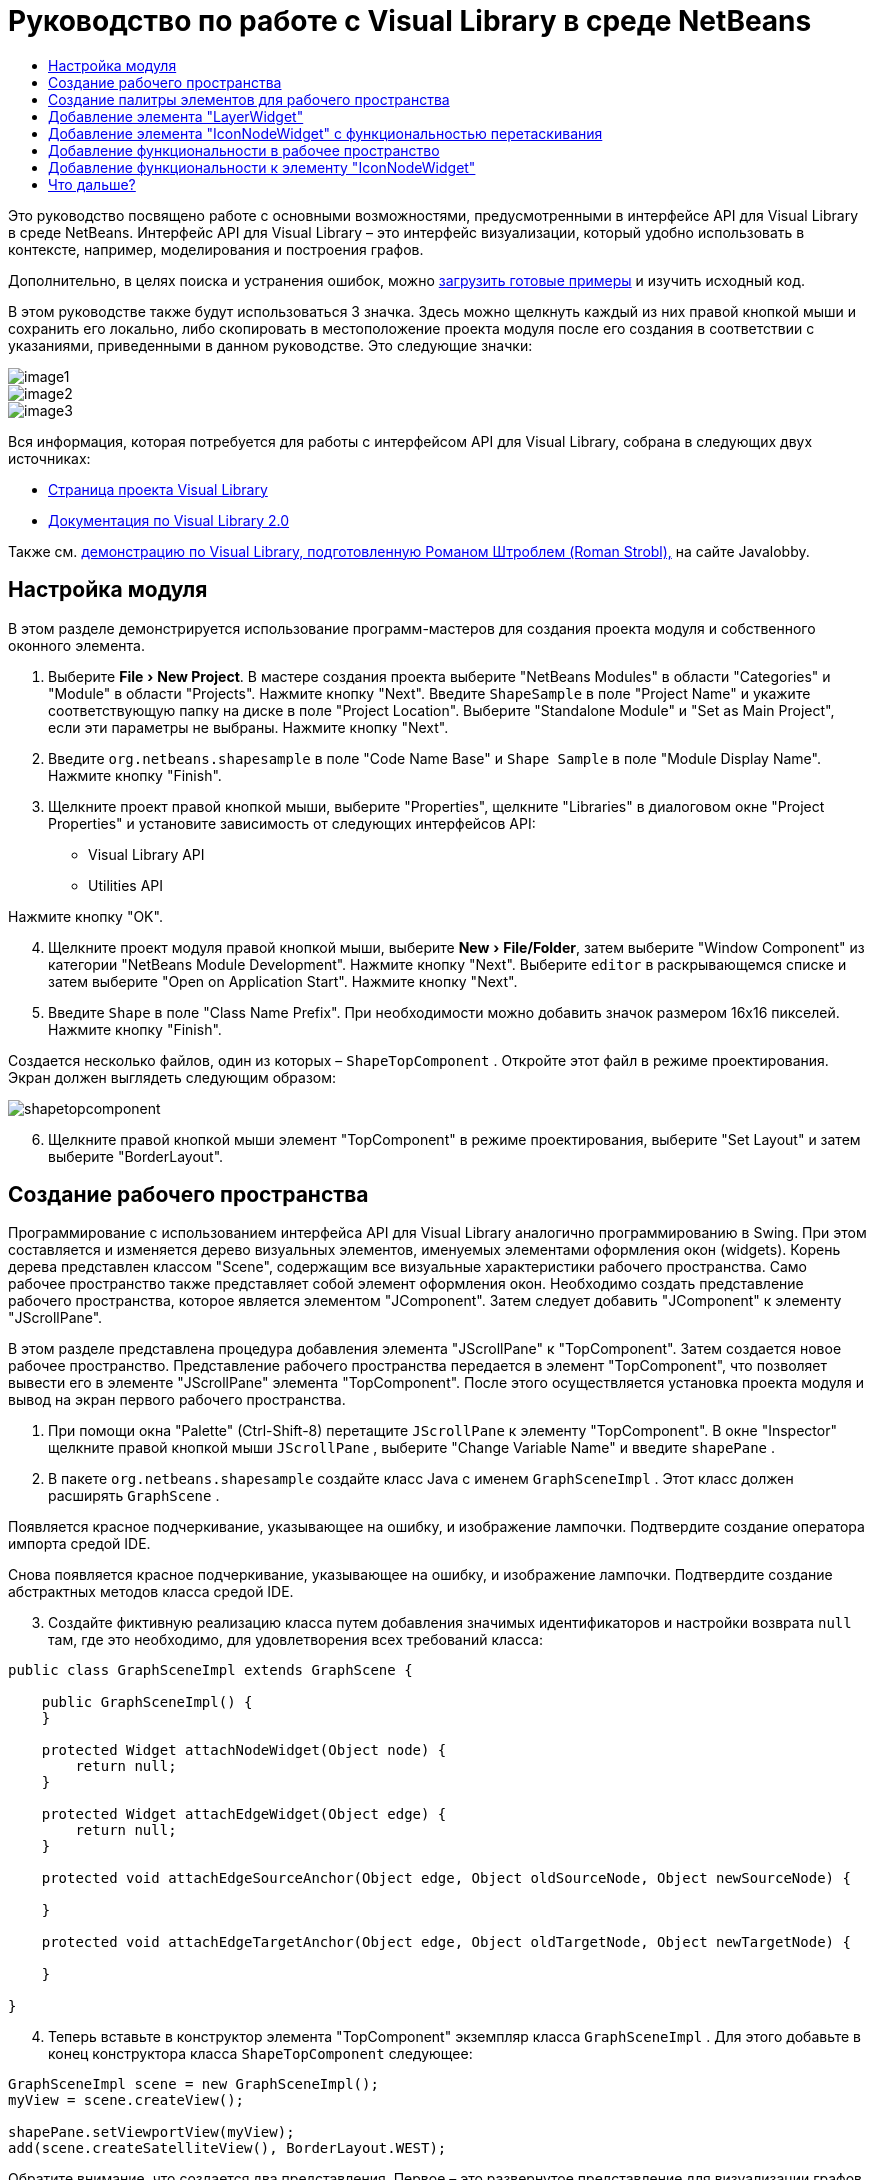 // 
//     Licensed to the Apache Software Foundation (ASF) under one
//     or more contributor license agreements.  See the NOTICE file
//     distributed with this work for additional information
//     regarding copyright ownership.  The ASF licenses this file
//     to you under the Apache License, Version 2.0 (the
//     "License"); you may not use this file except in compliance
//     with the License.  You may obtain a copy of the License at
// 
//       http://www.apache.org/licenses/LICENSE-2.0
// 
//     Unless required by applicable law or agreed to in writing,
//     software distributed under the License is distributed on an
//     "AS IS" BASIS, WITHOUT WARRANTIES OR CONDITIONS OF ANY
//     KIND, either express or implied.  See the License for the
//     specific language governing permissions and limitations
//     under the License.
//

= Руководство по работе с Visual Library в среде NetBeans
:jbake-type: platform-tutorial
:jbake-tags: tutorials 
:markup-in-source: verbatim,quotes,macros
:jbake-status: published
:syntax: true
:source-highlighter: pygments
:toc: left
:toc-title:
:icons: font
:experimental:
:description: Руководство по работе с Visual Library в среде NetBeans - Apache NetBeans
:keywords: Apache NetBeans Platform, Platform Tutorials, Руководство по работе с Visual Library в среде NetBeans

Это руководство посвящено работе с основными возможностями, предусмотренными в интерфейсе API для Visual Library в среде NetBeans. Интерфейс API для Visual Library – это интерфейс визуализации, который удобно использовать в контексте, например, моделирования и построения графов.







Дополнительно, в целях поиска и устранения ошибок, можно  link:http://plugins.netbeans.org/PluginPortal/faces/PluginDetailPage.jsp?pluginid=2701[загрузить готовые примеры] и изучить исходный код.

В этом руководстве также будут использоваться 3 значка. Здесь можно щелкнуть каждый из них правой кнопкой мыши и сохранить его локально, либо скопировать в местоположение проекта модуля после его создания в соответствии с указаниями, приведенными в данном руководстве. Это следующие значки:


image::images/image1.png[] 
image::images/image2.png[] 
image::images/image3.png[]

Вся информация, которая потребуется для работы с интерфейсом API для Visual Library, собрана в следующих двух источниках:

*  link:https://netbeans.apache.org/graph/[Страница проекта Visual Library]
*  link:https://netbeans.apache.org/graph/documentation.html[Документация по Visual Library 2.0]

Также см.  link:http://www.javalobby.org/eps/netbeans_visual_library/[демонстрацию по Visual Library, подготовленную Романом Штроблем (Roman Strobl),] на сайте Javalobby.


== Настройка модуля

В этом разделе демонстрируется использование программ-мастеров для создания проекта модуля и собственного оконного элемента.


[start=1]
1. Выберите "File > New Project". В мастере создания проекта выберите "NetBeans Modules" в области "Categories" и "Module" в области "Projects". Нажмите кнопку "Next". Введите  ``ShapeSample``  в поле "Project Name" и укажите соответствующую папку на диске в поле "Project Location". Выберите "Standalone Module" и "Set as Main Project", если эти параметры не выбраны. Нажмите кнопку "Next".


[start=2]
1. Введите  ``org.netbeans.shapesample``  в поле "Code Name Base" и  ``Shape Sample``  в поле "Module Display Name". Нажмите кнопку "Finish".


[start=3]
1. Щелкните проект правой кнопкой мыши, выберите "Properties", щелкните "Libraries" в диалоговом окне "Project Properties" и установите зависимость от следующих интерфейсов API:

* Visual Library API
* Utilities API

Нажмите кнопку "OK".


[start=4]
1. Щелкните проект модуля правой кнопкой мыши, выберите "New > File/Folder", затем выберите "Window Component" из категории "NetBeans Module Development". Нажмите кнопку "Next". Выберите  ``editor``  в раскрывающемся списке и затем выберите "Open on Application Start". Нажмите кнопку "Next".


[start=5]
1. Введите  ``Shape``  в поле "Class Name Prefix". При необходимости можно добавить значок размером 16x16 пикселей. Нажмите кнопку "Finish".

Создается несколько файлов, один из которых –  ``ShapeTopComponent`` . Откройте этот файл в режиме проектирования. Экран должен выглядеть следующим образом:


image::images/shapetopcomponent.png[]


[start=6]
1. Щелкните правой кнопкой мыши элемент "TopComponent" в режиме проектирования, выберите "Set Layout" и затем выберите "BorderLayout".


== Создание рабочего пространства

Программирование с использованием интерфейса API для Visual Library аналогично программированию в Swing. При этом составляется и изменяется дерево визуальных элементов, именуемых элементами оформления окон (widgets). Корень дерева представлен классом "Scene", содержащим все визуальные характеристики рабочего пространства. Само рабочее пространство также представляет собой элемент оформления окон. Необходимо создать представление рабочего пространства, которое является элементом "JComponent". Затем следует добавить "JComponent" к элементу "JScrollPane".

В этом разделе представлена процедура добавления элемента "JScrollPane" к "TopComponent". Затем создается новое рабочее пространство. Представление рабочего пространства передается в элемент "TopComponent", что позволяет вывести его в элементе "JScrollPane" элемента "TopComponent". После этого осуществляется установка проекта модуля и вывод на экран первого рабочего пространства.


[start=1]
1. При помощи окна "Palette" (Ctrl-Shift-8) перетащите  ``JScrollPane``  к элементу "TopComponent". В окне "Inspector" щелкните правой кнопкой мыши  ``JScrollPane`` , выберите "Change Variable Name" и введите  ``shapePane`` .


[start=2]
1. В пакете  ``org.netbeans.shapesample``  создайте класс Java с именем  ``GraphSceneImpl`` . Этот класс должен расширять  ``GraphScene`` .

Появляется красное подчеркивание, указывающее на ошибку, и изображение лампочки. Подтвердите создание оператора импорта средой IDE.

Снова появляется красное подчеркивание, указывающее на ошибку, и изображение лампочки. Подтвердите создание абстрактных методов класса средой IDE.


[start=3]
1. Создайте фиктивную реализацию класса путем добавления значимых идентификаторов и настройки возврата  ``null``  там, где это необходимо, для удовлетворения всех требований класса:

[source,java,subs="{markup-in-source}"]
----

public class GraphSceneImpl extends GraphScene {
    
    public GraphSceneImpl() {
    }
    
    protected Widget attachNodeWidget(Object node) {
        return null;
    }
    
    protected Widget attachEdgeWidget(Object edge) {
        return null;
    }
    
    protected void attachEdgeSourceAnchor(Object edge, Object oldSourceNode, Object newSourceNode) {
    
    }
    
    protected void attachEdgeTargetAnchor(Object edge, Object oldTargetNode, Object newTargetNode) {
            
    }
    
}
----


[start=4]
1. Теперь вставьте в конструктор элемента "TopComponent" экземпляр класса  ``GraphSceneImpl`` . Для этого добавьте в конец конструктора класса  ``ShapeTopComponent``  следующее:

[source,java,subs="{markup-in-source}"]
----

GraphSceneImpl scene = new GraphSceneImpl();
myView = scene.createView();

shapePane.setViewportView(myView);
add(scene.createSatelliteView(), BorderLayout.WEST);
----

Обратите внимание, что создается два представления. Первое – это развернутое представление для визуализации графов, моделей и т.д. Второе – вспомогательное представление с левой стороны элемента "TopComponent". Наличие двух представлений позволит пользователю быстро перемещаться по основному представлению с одновременным обзором всего рабочего пространства.

Объявите представление "JComponent":


[source,java,subs="{markup-in-source}"]
----

private JComponent myView;
----


[start=5]
1. Обеспечивать сохранение состояния элемента "TopComponent" при перезапуске среды IDE не требуется. Напротив, в нашем случае это будет ошибкой. Поэтому замените PERSISTENCE_ALWAYS на PERSISTENCE_NEVER, как показано ниже:

[source,java,subs="{markup-in-source}"]
----

public int getPersistenceType() {
   return TopComponent.PERSISTENCE_NEVER;
}
----


[start=6]
1. Щелкните правой кнопкой мыши узел проекта и выберите "Install/Reload in Development IDE". Если появляется предупреждающее сообщение, нажмите кнопку "OK".

В процессе установки модуля в списке пунктов меню "Window" появляется новый пункт "Shape". При выборе этого пункта запускается подготовленная реализация интерфейса API для Visual Library:


image::images/firstscene.png[]


== Создание палитры элементов для рабочего пространства

Для практического применения интерфейса API для Visual Library будет реализован  link:https://bits.netbeans.org/dev/javadoc/org-netbeans-spi-palette/overview-summary.html[интерфейс API "Palette"], что позволит создать палитру элементов с фигурами, показанными в начале данного руководства. Затем добавим функциональность перетаскивания, предусмотренную в интерфейсе API для Visual Library, при помощи которой можно будет размещать фигуры в рабочем пространстве путем перетаскивания. После этого расширим рабочее пространство путем добавления дополнительных возможностей, например, масштабирования и перемещения по рабочему пространству.


[start=1]
1. Поскольку это руководство посвящено интерфейсу API для Visual Library, а не интерфейсу "Palette", подробное описание принципов работы последнего здесь не приводится. По этой теме существует достаточно много других руководств ( link:https://netbeans.apache.org/kb/docs/platform.html[например, здесь]). Поэтому просто скопируйте и вставьте в новый пакет с именем  ``org.netbeans.shapesample.palette``  следующие файлы:
*  link:images/Category.java[Category.java]
*  link:images/CategoryChildren.java[CategoryChildren.java]
*  link:images/CategoryNode.java[CategoryNode.java]
*  link:images/PaletteSupport.java[PaletteSupport.java]
*  link:images/Shape.java[Shape.java]
*  link:images/ShapeChildren.java[ShapeChildren.java]
*  link:images/ShapeNode.java[ShapeNode.java]


[start=2]
1. Добавьте зависимости от интерфейсов API Actions, Nodes и Common Palette аналогично способу, описанному в действии 3 раздела "Начало работы".


[start=3]
1. Затем добавьте палитру к элементу "Lookup" элемента "TopComponent" путем вставки следующей строки в конец конструктора "TopComponent":

[source,java,subs="{markup-in-source}"]
----

associateLookup( Lookups.fixed( new Object[] { PaletteSupport.createPalette() } ) );
----


[start=4]
1. Среда IDE предложит вставить операторы импорта для  ``org.openide.util.lookup.Lookups``  и  ``org.netbeans.shapesample.palette.PaletteSupport`` . Подтвердите предложение, после чего средой IDE будут автоматически созданы операторы импорта.


[start=5]
1. Поместите изображения, приведенные в начале этого руководства, в пакет  ``org.netbeans.shapesample.palette`` .

Окно "Projects" теперь должно выглядеть следующим образом:


image::images/proj-window.png[]


[start=6]
1. Установите модуль еще раз. При вызове элемента "TopComponent" при помощи соответствующего пункта меню справа от рабочего пространства отображается палитра элементов:


image::images/firstpalette.png[]


== Добавление элемента "LayerWidget"

Элемент  link:https://netbeans.apache.org/graph/documentation.html#LayerWidget[LayerWidget] представляет собой "прозрачный слой" (glasspane), похожий на элемент "JGlassPane" в Swing. Этот элемент прозрачен по умолчанию. Прежде, чем двигаться дальше, добавим элемент "LayerWidget" к рабочему пространству, что позволит в дальнейшем размешать видимые элементы оформления окон путем их перетаскивания в это пространство.


[start=1]
1. Объявите элемент "LayerWidget" в классе  ``GraphSceneImpl`` :

[source,java,subs="{markup-in-source}"]
----

private LayerWidget mainLayer;
----


[start=2]
1. В конструкторе класса  ``GraphSceneImpl``  добавьте элемент "LayerWidget" как подчиненный элемент рабочего пространства:

[source,java,subs="{markup-in-source}"]
----

mainLayer = new LayerWidget (this);
addChild (mainLayer);
----

Теперь при перетаскивании элементов из палитры в рабочее пространство в качестве элементов оформления окон они будут добавляться как подчиненные элементу "LayerWidget". Поскольку элементы "LayerWidget" по умолчанию являются прозрачными, можно добавить множество таких элементов, один над другим, и таким образом вставить в рабочее пространство, например, фоновое изображение.

Для получения более подробной информации см. описание элемента  link:https://netbeans.apache.org/graph/documentation.html#LayerWidget[LayerWidget] в документации Javadoc.


== Добавление элемента "IconNodeWidget" с функциональностью перетаскивания

Ранее конструктор класса  ``GraphSceneImpl``  использовался для передачи рабочего пространства в элемент "JScrollPane" элемента "TopComponent". Рабочее пространство существует, однако для него еще не настроено поведение. Для настройки поведения нами будут использоваться действия. В этом разделе будет рассмотрено действие  `` link:https://netbeans.apache.org/graph/documentation.html#AcceptAction[AcceptAction]`` . Это действие предоставляет функциональность перетаскивания. Функциональность перетаскивания может применяться в отношении элемента оформления окон, однако в нашем случае она будет применена к самому рабочему пространству.

Для определения того, что должно происходить при перетаскивании элемента из палитры в пределах рабочего пространства, будет использоваться действие  ``createAcceptAction`` . Здесь задействованы два метода. Первый метод –  ``isAcceptable()``  – позволяет определить приемлемость элемента для рабочего пространства. Таким образом можно протестировать перемещаемый элемент. Также можно определить изображение, которое будет появляться при перетаскивании. Это демонстрируется в примере ниже. Если возвращается  ``true`` , вызывается метод  ``accept`` . Получение изображения от перемещаемого элемента производится с использованием того же вспомогательного метода, что и ранее. Затем вызывается метод  ``addNode`` , создающий новый экземпляр  link:https://netbeans.apache.org/graph/documentation.html#IconNodeWidget[IconNodeWidget] и передающий изображение, полученное от перемещаемого элемента.

Весь код в этом разделе взаимосвязан, и пока не будут добавлены все названные ниже методы, в коде будут появляться ошибки, обозначенные красным подчеркиванием. Тем не менее, мы попробуем добавить все методы в некоторой логической последовательности.


[start=1]
1. Прежде всего, добавьте к конструктору класса  ``GraphSceneImpl``   ``createAcceptAction``  и два связанных метода:

[source,java,subs="{markup-in-source}"]
----

getActions().addAction(ActionFactory.createAcceptAction(new AcceptProvider() {

    public ConnectorState isAcceptable(Widget widget, Point point, Transferable transferable) {
        Image dragImage = getImageFromTransferable(transferable);
        JComponent view = getView();
        Graphics2D g2 = (Graphics2D) view.getGraphics();
        Rectangle visRect = view.getVisibleRect();
        view.paintImmediately(visRect.x, visRect.y, visRect.width, visRect.height);
        g2.drawImage(dragImage,
                AffineTransform.getTranslateInstance(point.getLocation().getX(),
                point.getLocation().getY()),
                null);
        return ConnectorState.ACCEPT;
    }

    public void accept(Widget widget, Point point, Transferable transferable) {
        Image image = getImageFromTransferable(transferable);
        Widget w = GraphSceneImpl.this.addNode(new MyNode(image));
        w.setPreferredLocation(widget.convertLocalToScene(point));
    }

}));
----

NOTE:  После добавления вышеприведенного кода некоторые красные подчеркивания не исчезнут, свидетельствуя о наличии ошибки. Причина появления ошибок состоит в том, что этот код содержит ссылки на метод и класс, которые еще не созданы. Они будут созданы на одном из следующих этапов.


[start=2]
1. Затем в классе  ``GraphSceneImpl``  добавьте вспомогательный метод для получения изображения из перемещаемого элемента:

[source,java,subs="{markup-in-source}"]
----

private Image getImageFromTransferable(Transferable transferable) {
    Object o = null;
    try {
        o = transferable.getTransferData(DataFlavor.imageFlavor);
    } catch (IOException ex) {
        ex.printStackTrace();
    } catch (UnsupportedFlavorException ex) {
        ex.printStackTrace();
    }
    return o instanceof Image ? (Image) o : Utilities.loadImage("org/netbeans/shapesample/palette/shape1.png");
}
----

Обратите внимание, что можно указать любое произвольное изображение на случай, если вспомогательный метод не возвращает какое-либо изображение. В примере для этого будет использоваться изображение " ``shape1.png`` ".


[start=3]
1. Создайте новый класс с именем  ``MyNode`` . Этот класс представляет узел в графо-ориентированной модели. Он не может быть непосредственно изображением, так как каждый узел в модели должен быть уникальным (это проверяется методом "equals"). Если бы использовались непосредственно изображения, то можно было бы получить только 3 узла в рабочем пространстве (по одному для каждого изображения). При помощи класса "MyNode" можно получить несколько узлов, каждый из которых может иметь свой собственный или совместно используемый экземпляр изображения.

[source,java,subs="{markup-in-source}"]
----

public class MyNode {
    
    private Image image;
    
    public MyNode(Image image) {
        this.image = image;
    }
    
    public Image getImage() {
        return image;
    }
}
----


[start=4]
1. Измените подпись класса  ``GraphSceneImpl`` , как показано ниже, для получения узла классом реализации "Visual Library":

[source,java,subs="{markup-in-source}"]
----

extends GraphScene<MyNode, String>
----

Подтвердите автоматическое создание средой IDE новых заглушек для абстрактных методов.

Кроме того, поскольку в нашем примере используются общие объекты, в среде IDE должен присутствовать инструментарий JDK 1.5. Если точная версия неизвестна, щелкните правой кнопкой мыши проект, выберите "Properties" и перейдите на страницу "Sources". В раскрывающемся списке "Source Level" выберите "1.5".


[start=5]
1. Наконец, определите новый элемент оформления окон в классе  ``GraphSceneImpl`` . Этот метод автоматически вызывается методом  ``accept`` . Он используется для определения элемента оформления окон Visual Library при перетаскивании элемента палитры.

[source,java,subs="{markup-in-source}"]
----

protected Widget attachNodeWidget(MyNode node) {
    IconNodeWidget widget = new IconNodeWidget(this);
    widget.setImage(node.getImage());
    widget.setLabel(Long.toString(node.hashCode()));
    widget.getActions().addAction(ActionFactory.createMoveAction());
    mainLayer.addChild(widget);
    return widget;
}
----

Обратите внимание на установку изображения, получаемого от узла. В качестве идентифицирующей метки будет использоваться генерируемое случайное число. По умолчанию элемент оформления окон существует, но его поведение не определено. Для получения возможности перемещения элемента оформления окон в рабочем пространстве необходимо создать действие по перемещению. Перед возвратом элемента оформления окон в рабочее пространство его следует добавить в качестве подчиненного элементу "LayerWidget", который был создан в предыдущем разделе.


[start=6]
1. Перезагрузите модуль и снова откройте окно "Shape".

Теперь имеется возможность перетаскивания элементов из палитры. При перемещении элемента в рабочем пространстве отображается изображение, которое было определено как изображение при перетаскивании. По завершении перемещения оно заменяется элементом оформления окон, отображаемым в рабочем пространстве, а также во вспомогательном представлении, как показано на следующем рисунке:


image::images/finishedscene.png[]


== Добавление функциональности в рабочее пространство

В предыдущем разделе мы добавили к рабочему пространству  `` link:https://netbeans.apache.org/graph/documentation.html#AcceptAction[AcceptAction]`` . Необходимо было определить два метода, которые проверяли возможность перетаскивания элемента и способ его обработки. В этом разделе при помощи  `` link:https://netbeans.apache.org/graph/documentation.html#ZoomAction[ZoomAction]``  к рабочему пространству будет добавлена функциональность для изменения масштаба.


[start=1]
1. Добавьте следующую строку в конструктор класса  ``GraphSceneImpl`` :

[source,java,subs="{markup-in-source}"]
----

getActions().addAction(ActionFactory.createZoomAction());
----


[start=2]
1. Установите модуль еще раз.


[start=3]
1. Удерживая нажатой клавишу CTRL, попробуйте изменить масштаб в рабочем пространстве при помощи колеса мыши:


image::images/zoom.png[]


image::images/unzoom.png[]

NOTE:  Фигуры визуализируются как изображения. SVG в настоящее время не поддерживается.

Как и ранее, для добавления возможности перемещения по рабочему пространству вставьте следующую строку:


[source,java,subs="{markup-in-source}"]
----

getActions().addAction(ActionFactory.createPanAction());
----

После добавления этой строки пользователь сможет перемещаться по рабочему пространству в любом направлении путем нажатия и поворота колеса мыши.


== Добавление функциональности к элементу "IconNodeWidget"

Ранее для добавления возможности перемещения элемента оформления окон "IconNodeWidget" к нему было добавлено действие  `` link:https://netbeans.apache.org/graph/documentation.html#MoveAction[MoveAction]`` . Аналогичным образом для этого элемента оформления окон можно настроить и другие возможности поведения. В этом разделе мы добавим действия  `` link:https://netbeans.apache.org/graph/documentation.html#HoverAction[HoverAction]`` ,  `` link:https://netbeans.apache.org/graph/documentation.html#SelectAction[SelectAction]``  и  `` link:https://netbeans.apache.org/graph/documentation.html#InplaceEditorAction[InplaceEditorAction]`` .

Действие  ``InplaceEditorAction``  позволит пользователю изменять подпись (метку) элемента:


image::images/editable.png[]

Действие  ``SelectAction``  используется для изменения цвета подписи при выделении элемента оформления окон, а действие  ``HoverAction``  изменяет цвет подписи при наведении на элемент указателя мыши:


image::images/selectable-hoverable.png[]


[start=1]
1. Сначала определим действие "Editor", которое будет добавлено к элементу "IconNodeWidget":

[source,java,subs="{markup-in-source}"]
----

private WidgetAction editorAction = ActionFactory.createInplaceEditorAction(new LabelTextFieldEditor());
----


[start=2]
1. Затем определим  ``LabelTextFieldEditor`` :

[source,java,subs="{markup-in-source}"]
----

private class LabelTextFieldEditor implements TextFieldInplaceEditor {

    public boolean isEnabled(Widget widget) {
        return true;
    }

    public String getText(Widget widget) {
        return ((LabelWidget) widget).getLabel();
    }

    public void setText(Widget widget, String text) {
        ((LabelWidget) widget).setLabel(text);
    }

}
----


[start=3]
1. Наконец, присвоим действие "Editor" элементу "IconNodeWidget" способом, аналогичным вышеописанной настройке действия "Move":

[source,java,subs="{markup-in-source}"]
----

widget.getLabelWidget().getActions().addAction(editorAction);
----

Здесь сначала получаем элемент "LabelWidget" элемента оформления окон "IconNodeWidget". Затем к "LabelWidget" добавляется действие "Editor".


[start=4]
1. Среда IDE предложит добавить несколько операторов импорта. В каждом случае следует подтвердить предложенный средой IDE оператор.


[start=5]
1. Затем, в случаях  ``SelectAction``  и  ``HoverAction`` , потребуется лишь присвоить эти действия элементу "IconNodeWidget":

[source,java,subs="{markup-in-source}"]
----

widget.getActions().addAction(createSelectAction());
widget.getActions().addAction(createObjectHoverAction());
----


[start=6]
1. Теперь необходимо определить порядок выполнения созданных действий. Для получения более подробной информации см. раздел  link:https://netbeans.apache.org/graph/documentation.html#OrderOfActions[Определение порядка действий] в документации. После изменения порядка действий код  ``attachNodeWidget``  должен выглядеть следующим образом:

[source,java,subs="{markup-in-source}"]
----

protected Widget attachNodeWidget(MyNode node) {
    IconNodeWidget widget = new IconNodeWidget(this);
    widget.setImage(node.getImage());
    widget.setLabel(Long.toString(node.hashCode()));

    //Двойной щелчок, событие используется только при двойном щелчке:
    widget.getLabelWidget().getActions().addAction(editorAction);

    //Однократный щелчок, событие не используется:
    widget.getActions().addAction(createSelectAction()); 

    //Перетаскивание мышью, событие используется во время перемещения указателя мыши:
    widget.getActions().addAction(ActionFactory.createMoveAction()); 

    //Наведение мыши; событие используется при перемещении указателя мыши по элементу оформления окон :
    widget.getActions().addAction(createObjectHoverAction()); 

    mainLayer.addChild(widget);
    return widget;
}
----


[start=7]
1. Установите и снова протестируйте модуль. Как было показано в начале этого раздела, при наведении указателя мыши на подпись к элементу оформления окон или при выделении этого элемента его цвет изменяется. Кроме того, после щелчка подписи ее текст можно изменить.

Поздравляем! Руководство по работе с Visual Library 2.0 в среде NetBeans 6.0 завершено.

link:http://netbeans.apache.org/community/mailing-lists.html[Мы ждем ваших отзывов]


== Что дальше?

Для получения дополнительной информации о работе с интерфейсом API для "Visual Library" см.:

*  link:http://www.javalobby.org/eps/netbeans_visual_library/[Демонстрация по Visual Library, подготовленная Романом Штроблем (Roman Strobl),] на сайте Javalobby.
*  link:https://netbeans.apache.org/graph/[Страница проекта Visual Library]
*  link:https://netbeans.apache.org/graph/documentation.html[Документация по Visual Library 2.0]
